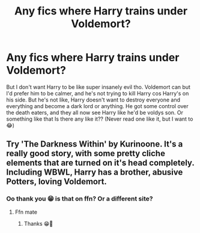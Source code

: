 #+TITLE: Any fics where Harry trains under Voldemort?

* Any fics where Harry trains under Voldemort?
:PROPERTIES:
:Author: CloKaboom
:Score: 0
:DateUnix: 1596553543.0
:DateShort: 2020-Aug-04
:FlairText: Request
:END:
But I don't want Harry to be like super insanely evil tho. Voldemort can but I'd prefer him to be calmer, and he's not trying to kill Harry cos Harry's on his side. But he's not like, Harry doesn't want to destroy everyone and everything and become a dark lord or anything. He got some control over the death eaters, and they all now see Harry like he'd be voldys son. Or something like that Is there any like it?? (Never read one like it, but I want to 😂)


** Try 'The Darkness Within' by Kurinoone. It's a really good story, with some pretty cliche elements that are turned on it's head completely. Including WBWL, Harry has a brother, abusive Potters, loving Voldemort.
:PROPERTIES:
:Author: Sanboss0305
:Score: 3
:DateUnix: 1596554227.0
:DateShort: 2020-Aug-04
:END:

*** Oo thank you 😁 is that on ffn? Or a different site?
:PROPERTIES:
:Author: CloKaboom
:Score: 0
:DateUnix: 1596554277.0
:DateShort: 2020-Aug-04
:END:

**** Ffn mate
:PROPERTIES:
:Author: Sanboss0305
:Score: 2
:DateUnix: 1596554340.0
:DateShort: 2020-Aug-04
:END:

***** Thanks 😁🌟
:PROPERTIES:
:Author: CloKaboom
:Score: 0
:DateUnix: 1596554361.0
:DateShort: 2020-Aug-04
:END:
